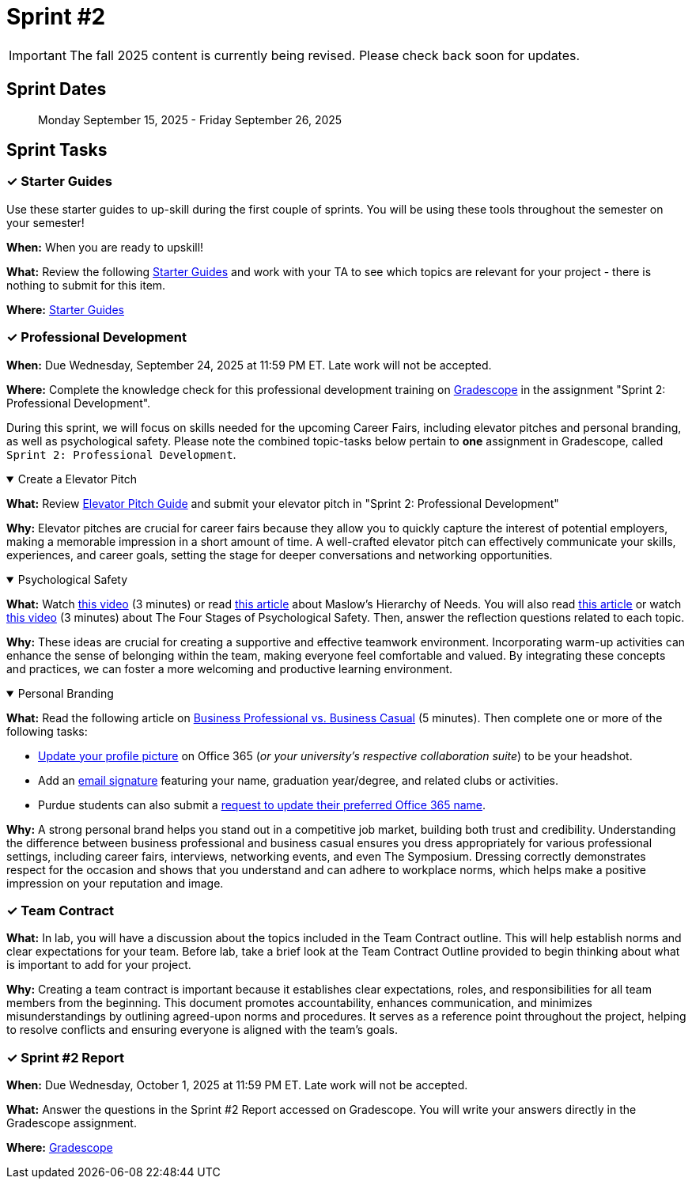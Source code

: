 = Sprint #2

[IMPORTANT]
====
The fall 2025 content is currently being revised. Please check back soon for updates. 
====

== Sprint Dates

> Monday September 15, 2025 - Friday September 26, 2025

== Sprint Tasks

=== &#10003; Starter Guides

Use these starter guides to up-skill during the first couple of sprints. You will be using these tools throughout the semester on your semester!

*When:* When you are ready to upskill!

*What:* Review the following link:https://the-examples-book.com/tools/[Starter Guides] and work with your TA to see which topics are relevant for your project - there is nothing to submit for this item.

*Where:* link:https://the-examples-book.com/tools/[Starter Guides]

=== &#10003; Professional Development

*When:* Due Wednesday, September 24, 2025 at 11:59 PM ET. Late work will not be accepted.

*Where:* Complete the knowledge check for this professional development training on link:https://www.gradescope.com/[Gradescope] in the assignment "Sprint 2: Professional Development".

During this sprint, we will focus on skills needed for the upcoming Career Fairs, including elevator pitches and personal branding, as well as psychological safety. Please note the combined topic-tasks below pertain to *one* assignment in Gradescope, called `Sprint 2: Professional Development`.

.Create a Elevator Pitch
[%collapsible%open]
====
*What:* Review link:https://the-examples-book.com/crp/students/elevator_pitch[Elevator Pitch Guide] and submit your elevator pitch in "Sprint 2: Professional Development"

*Why:* Elevator pitches are crucial for career fairs because they allow you to quickly capture the interest of potential employers, making a memorable impression in a short amount of time. A well-crafted elevator pitch can effectively communicate your skills, experiences, and career goals, setting the stage for deeper conversations and networking opportunities.
====

.Psychological Safety
[%collapsible%open]
====
*What:* Watch link:https://youtu.be/O-4ithG_07Q[this video] (3 minutes) or read link:https://www.simplypsychology.org/maslow.html[this article] about Maslow's Hierarchy of Needs. You will also read link:https://management30.com/blog/psychological-safety-stages/[this article] or watch link:https://youtu.be/9L1AKxjCBQc[this video] (3 minutes) about The Four Stages of Psychological Safety. Then, answer the reflection questions related to each topic.

*Why:* These ideas are crucial for creating a supportive and effective teamwork environment. Incorporating warm-up activities can enhance the sense of belonging within the team, making everyone feel comfortable and valued. By integrating these concepts and practices, we can foster a more welcoming and productive learning environment.
====

.Personal Branding
[%collapsible%open]
====

*What:* Read the following article on link:https://www.liveabout.com/business-casual-attire-2061335[Business Professional vs. Business Casual] (5 minutes). Then complete one or more of the following tasks:

 - link:https://service.purdue.edu/TDClient/32/Purdue/KB/ArticleDet?ID=587[Update your profile picture] on Office 365 (_or your university's respective collaboration suite_) to be your headshot.
 - Add an link:https://support.microsoft.com/en-us/office/create-and-add-an-email-signature-in-outlook-com-or-outlook-on-the-web-776d9006-abdf-444e-b5b7-a61821dff034[email signature] featuring your name, graduation year/degree, and related clubs or activities.
 - Purdue students can also submit a link:https://service.purdue.edu/TDClient/32/Purdue/Requests/TicketRequests/NewForm?ID=pvRNFEIlgK4_&RequestorType=ServiceOffering[request to update their preferred Office 365 name].

*Why:* A strong personal brand helps you stand out in a competitive job market, building both trust and credibility. Understanding the difference between business professional and business casual ensures you dress appropriately for various professional settings, including career fairs, interviews, networking events, and even The Symposium. Dressing correctly demonstrates respect for the occasion and shows that you understand and can adhere to workplace norms, which helps make a positive impression on your reputation and image.
====

=== &#10003; Team Contract
*What:* In lab, you will have a discussion about the topics included in the Team Contract outline. This will help establish norms and clear expectations for your team. Before lab, take a brief look at the Team Contract Outline provided to begin thinking about what is important to add for your project.

*Why:* Creating a team contract is important because it establishes clear expectations, roles, and responsibilities for all team members from the beginning. This document promotes accountability, enhances communication, and minimizes misunderstandings by outlining agreed-upon norms and procedures. It serves as a reference point throughout the project, helping to resolve conflicts and ensuring everyone is aligned with the team's goals.

=== &#10003; Sprint #2 Report 

*When:* Due Wednesday, October 1, 2025 at 11:59 PM ET. Late work will not be accepted.

*What:* Answer the questions in the Sprint #2 Report accessed on Gradescope. You will write your answers directly in the Gradescope assignment. 

*Where:* link:https://www.gradescope.com/[Gradescope]